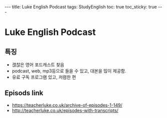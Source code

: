 #+HTML: ---
#+HTML: title: Luke English Podcast
#+HTML: tags: StudyEnglish
#+HTML: toc: true
#+HTML: toc_sticky: true
#+HTML: ---

* Luke English Podcast

** 특징

 + 괞찮은 영어 포드캐스트 찾음
 + podcast, web, mp3등으로 들을 수 있고, 대본을 많이 제공함.
 + 유료 구독 프로그램 있고, 저렴한 편

** Episods link
 + https://teacherluke.co.uk/archive-of-episodes-1-149/
 + http://teacherluke.co.uk/episodes-with-transcripts/
